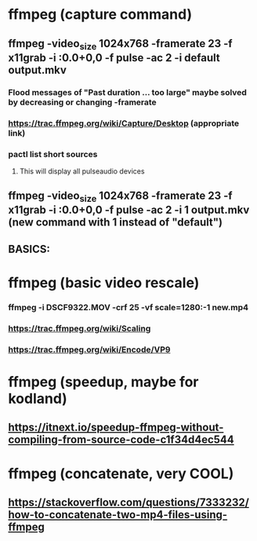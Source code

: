 * ffmpeg (capture command)
** ffmpeg -video_size 1024x768 -framerate 23 -f x11grab -i :0.0+0,0 -f pulse -ac 2 -i default output.mkv
*** Flood messages of "Past duration ... too large" maybe solved by decreasing or changing -framerate
*** https://trac.ffmpeg.org/wiki/Capture/Desktop (appropriate link)
*** pactl list short sources 
**** This will display all pulseaudio devices
** ffmpeg -video_size 1024x768 -framerate 23 -f x11grab -i :0.0+0,0 -f pulse -ac 2 -i 1 output.mkv (new command with 1 instead of "default")
** BASICS:
* ffmpeg (basic video rescale)
*** ffmpeg -i DSCF9322.MOV -crf 25 -vf scale=1280:-1 new.mp4 
*** https://trac.ffmpeg.org/wiki/Scaling
*** https://trac.ffmpeg.org/wiki/Encode/VP9
* ffmpeg (speedup, maybe for kodland)
** https://itnext.io/speedup-ffmpeg-without-compiling-from-source-code-c1f34d4ec544
* ffmpeg (concatenate, very COOL)
** https://stackoverflow.com/questions/7333232/how-to-concatenate-two-mp4-files-using-ffmpeg


